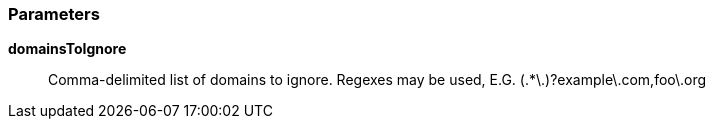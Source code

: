=== Parameters

*domainsToIgnore*::
  Comma-delimited list of domains to ignore. Regexes may be used, E.G. (.*\.)?example\.com,foo\.org

